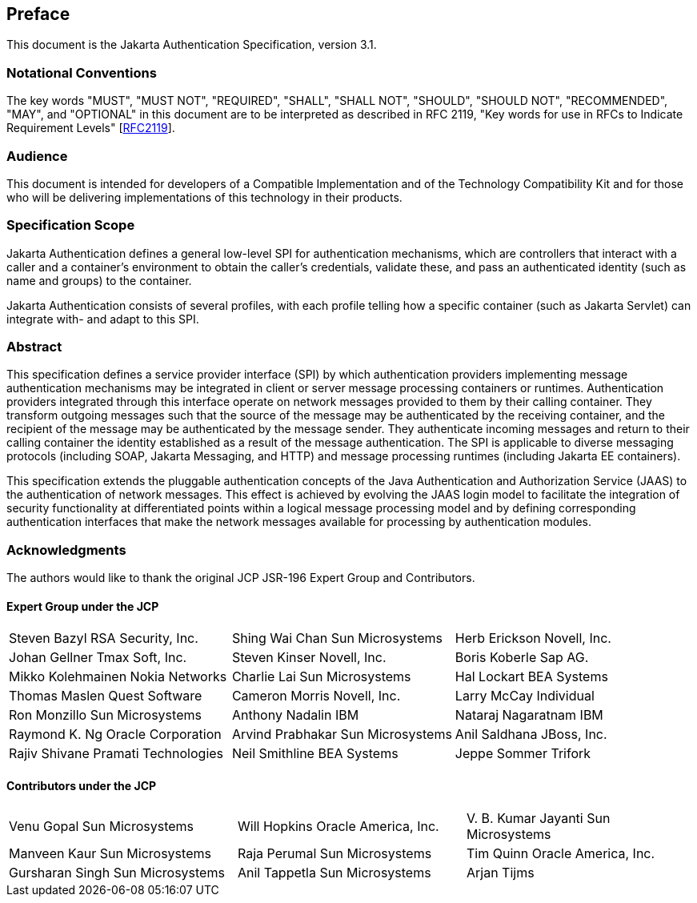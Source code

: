 :numbered!:
["preface",sectnum="0"]

[[preface]]

== Preface

This document is the Jakarta Authentication Specification, version 3.1.

=== Notational Conventions

The key words "MUST", "MUST NOT", "REQUIRED", "SHALL", "SHALL NOT", "SHOULD", "SHOULD NOT", "RECOMMENDED", "MAY", and "OPTIONAL" in this document are to be interpreted as described in RFC 2119, "Key words for use in RFCs to Indicate Requirement Levels" [https://tools.ietf.org/html/rfc2119[RFC2119]].

=== Audience

This document is intended for developers of
a Compatible Implementation and of the Technology Compatibility Kit and
for those who will be delivering implementations of this technology in
their products.

=== Specification Scope

Jakarta Authentication defines a general low-level SPI for authentication mechanisms, which are controllers
that interact with a caller and a container's environment to obtain the caller's credentials, validate these,
and pass an authenticated identity (such as name and groups) to the container. 
        
Jakarta Authentication consists of several profiles, with each profile telling how a specific container
(such as Jakarta Servlet) can integrate with- and adapt to this SPI.

=== Abstract

This specification defines a service provider
interface (SPI) by which authentication providers implementing message
authentication mechanisms may be integrated in client or server message
processing containers or runtimes. Authentication providers integrated
through this interface operate on network messages provided to them by
their calling container. They transform outgoing messages such that the
source of the message may be authenticated by the receiving container,
and the recipient of the message may be authenticated by the message
sender. They authenticate incoming messages and return to their calling
container the identity established as a result of the message
authentication. The SPI is applicable to diverse messaging protocols
(including SOAP, Jakarta Messaging, and HTTP) and message processing runtimes
(including Jakarta EE containers).

This specification extends the pluggable
authentication concepts of the Java Authentication and Authorization
Service (JAAS) to the authentication of network messages. This effect is
achieved by evolving the JAAS login model to facilitate the integration
of security functionality at differentiated points within a logical
message processing model and by defining corresponding authentication
interfaces that make the network messages available for processing by
authentication modules.


=== Acknowledgments

The authors would like to thank the original JCP JSR-196 Expert Group and Contributors.


==== Expert Group under the JCP

[cols="3*", options="noheader"]
|===
| Steven Bazyl RSA Security, Inc.
| Shing Wai Chan Sun Microsystems

| Herb Erickson Novell, Inc.
| Johan Gellner Tmax Soft, Inc.

| Steven Kinser Novell, Inc.
| Boris Koberle Sap AG.

| Mikko Kolehmainen Nokia Networks
| Charlie Lai Sun Microsystems

| Hal Lockart BEA Systems
| Thomas Maslen Quest Software

| Cameron Morris Novell, Inc.
| Larry McCay Individual

| Ron Monzillo Sun Microsystems
| Anthony Nadalin IBM

| Nataraj Nagaratnam IBM
| Raymond K. Ng Oracle Corporation

| Arvind Prabhakar Sun Microsystems
| Anil Saldhana JBoss, Inc.

| Rajiv Shivane Pramati Technologies
| Neil Smithline BEA Systems

| Jeppe Sommer Trifork
| Misun Yoon Tmax Soft, Inc.
|===


==== Contributors under the JCP

[cols="3*", options="noheader"]
|===
| Venu Gopal Sun Microsystems
| Will Hopkins Oracle America, Inc.

| V. B. Kumar Jayanti Sun Microsystems
| Manveen Kaur Sun Microsystems

| Raja Perumal Sun Microsystems
| Tim Quinn Oracle America, Inc.

| Gursharan Singh Sun Microsystems
| Anil Tappetla Sun Microsystems

| Arjan Tijms
| Yi Wang Oracle America, Inc.

| Kai Xu Sun Microsystems
|===


:numbered:
